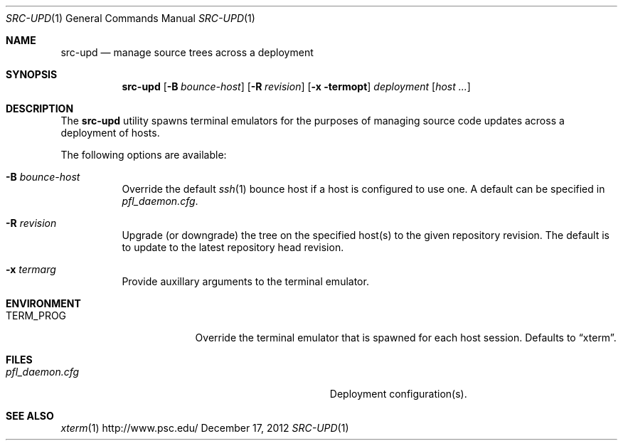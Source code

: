 .\" $Id$
.\" %PSC_START_COPYRIGHT%
.\" -----------------------------------------------------------------------------
.\" Copyright (c) 2011-2012, Pittsburgh Supercomputing Center (PSC).
.\"
.\" Permission to use, copy, and modify this software and its documentation
.\" without fee for personal use or non-commercial use within your organization
.\" is hereby granted, provided that the above copyright notice is preserved in
.\" all copies and that the copyright and this permission notice appear in
.\" supporting documentation.  Permission to redistribute this software to other
.\" organizations or individuals is not permitted without the written permission
.\" of the Pittsburgh Supercomputing Center.  PSC makes no representations about
.\" the suitability of this software for any purpose.  It is provided "as is"
.\" without express or implied warranty.
.\" -----------------------------------------------------------------------------
.\" %PSC_END_COPYRIGHT%
.Dd December 17, 2012
.Dt SRC-UPD 1
.ds volume PSC \- Administrator's Manual
.Os http://www.psc.edu/
.Sh NAME
.Nm src-upd
.Nd manage source trees across a deployment
.Sh SYNOPSIS
.Nm src-upd
.Bk -words
.Op Fl B Ar bounce-host
.Op Fl R Ar revision
.Op Fl x termopt
.Ar deployment
.Op Ar host ...
.Ek
.Sh DESCRIPTION
The
.Nm
utility spawns terminal emulators for the purposes of managing source
code updates across a deployment of hosts.
.Pp
The following options are available:
.Bl -tag -width Ds
.It Fl B Ar bounce-host
Override the default
.Xr ssh 1
bounce host if a host is configured to use one.
A default can be specified in
.Pa pfl_daemon.cfg .
.It Fl R Ar revision
Upgrade (or downgrade) the tree on the specified host(s) to the given
repository revision.
The default is to update to the latest repository head revision.
.It Fl x Ar termarg
Provide auxillary arguments to the terminal emulator.
.El
.Sh ENVIRONMENT
.Bl -tag -width Ev
.It Ev TERM_PROG
Override the terminal emulator that is spawned for each host session.
Defaults to
.Dq xterm .
.El
.Sh FILES
.Bl -tag -width Pa
.It Pa pfl_daemon.cfg
Deployment configuration(s).
.El
.Sh SEE ALSO
.Xr xterm 1
